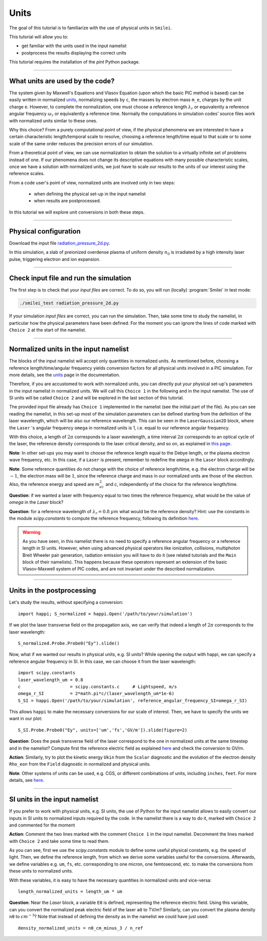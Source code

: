Units
================================================

The goal of this tutorial is to familiarize with the use of physical units in ``Smilei``.

This tutorial will allow you to:

* get familiar with the units used in the input namelist
* postprocess the results displaying the correct units

This tutorial requires the installation of the `pint` Python package.

----

What units are used by the code?
^^^^^^^^^^^^^^^^^^^^^^^^^^^^^^^^^^
The system given by Maxwell's Equations and Vlasov Equation (upon which the basic PIC
method is based) can be easily written in normalized `units <https://smileipic.github.io/Smilei/units.html>`_, normalizing speeds by ``c``,
the masses by electron mass ``m_e``, charges by the unit charge ``e``.
However, to complete the normalization, one must choose a reference length :math:`\lambda_r`
or equivalently a reference angular frequency :math:`\omega_r` or equivalently a reference time.
Normally the computations in simulation codes' source files work with normalized units similar to these ones.

Why this choice? From a purely computational point of view, if the 
physical phenomena we are interested in have a certain characteristic length/temporal scale to resolve, 
choosing a reference length/time equal to that scale or to some scale of the same order
reduces the precision errors of our simulation.

From a theoretical point of view, we can use normalization to obtain the solution to a virtually infinite set
of problems instead of one. If our phenomena does not change its descriptive equations with many possible characteristic scales, 
once we have a solution with normalized units, we just have to scale our results
to the units of our interest using the reference scales. 

From a code user's point of view, normalized units are involved only in two steps: 

  * when defining the physical set-up in the input namelist
  * when results are postprocessed. 
In this tutorial we will explore unit conversions in both these steps.

----

Physical configuration
^^^^^^^^^^^^^^^^^^^^^^

Download the input file `radiation_pressure_2d.py <radiation_pressure_2d.py>`_.

In this simulation, a slab of preionized overdense plasma of uniform density :math:`n_0`
is irradiated by a high intensity laser pulse, triggering electron and ion expansion.

----

Check input file and run the simulation
^^^^^^^^^^^^^^^^^^^^^^^^^^^^^^^^^^^^^^^^^^^^

The first step is to check that your `input files` are correct.
To do so, you will run (locally) :program:`Smilei` in test mode:

.. code-block:: bash

    ./smilei_test radiation_pressure_2d.py

If your simulation `input files` are correct, you can run the simulation.
Then, take some time to study the namelist, in particular how the physical parameters
have been defined. For the moment you can ignore the lines of code marked with ``Choice 2``
at the start of the namelist.

----

Normalized units in the input namelist
^^^^^^^^^^^^^^^^^^^^^^^^^^^^^^^^^^^^^^^^^^^

The blocks of the input namelist will accept only quantities in normalized units.
As mentioned before, choosing a reference length/time/angular frequency yields 
conversion factors for all physical units involved in a PIC simulation. 
For more details, see the `units <https://smileipic.github.io/Smilei/units.html>`_ page in the documentation.

Therefore, if you are accustomed to work with normalized units, you can directly 
put your physical set-up's parameters in the input namelist in normalized units.
We will call this ``Choice 1`` in the following and in the input namelist.
The use of SI units will be called ``Choice 2`` and will be explored in the last section 
of this tutorial.

The provided input file already has ``Choice 1`` implemented in the namelist 
(see the initial part of the file). As you can see reading the namelist, in this
set-up most of the simulation parameters can be defined starting from the definition 
of the laser wavelength, which will be also our reference wavelength.
This can be seen in the ``LaserGaussian2D`` block, where the ``Laser`` 's angular frequency 
``omega`` in normalized units is 1, i.e. equal to our reference angular frequency.

With this choice, a length of :math:`2\pi` corresponds to a laser wavelength,
a time interval :math:`2\pi` corresponds to an optical cycle of the laser, 
the reference density corresponds to the laser critical density, and so on, as explained in 
`this page <https://smileipic.github.io/Smilei/units.html>`_.

**Note**: In other set-ups you may want to choose the reference length equal to the Debye length,
or the plasma electron wave frequency, etc. In this case, if a ``Laser`` is present,
remember to redefine the ``omega`` in the ``Laser`` block accordingly.

**Note**: Some reference quantities do not change with the choice of reference length/time,
e.g. the electron charge will be :math:`-1`, the electron mass will be :math:`1`, since the 
reference charge and mass in our normalized units are those of the electron. 
Also, the reference energy and speed are :math:`m_ec^2` and `c`, independently of the choice for
the reference length/time.

**Question**: if we wanted a laser with frequency equal to two times the reference frequency,
what would be the value of `omega` in the `Laser` block?

**Question**: for a reference wavelength of :math:`\lambda_r=0.8` :math:`\mu m` what would be 
the reference density? Hint: use the constants in the module `scipy.constants` to compute the 
reference frequency, following its definition `here <https://smileipic.github.io/Smilei/units.html>`_.

.. warning::

  As you have seen, in this namelist there is no need to specify a reference angular frequency 
  or a reference length in SI units. However, when using advanced physical operators like
  ionization, collisions, multiphoton Breit Wheeler pair generation, radiation emission 
  you will have to do it (see related tutorials and the ``Main`` block of their namelists).
  This happens because these operators represent an extension of the basic Vlasov-Maxwell system of
  PIC codes, and are not invariant under the described normalization.


----

Units in the postprocessing
^^^^^^^^^^^^^^^^^^^^^^^^^^^^^^^^^^

Let's study the results, without specifying a conversion::

  import happi; S_normalized = happi.Open('/path/to/your/simulation')

If we plot the laser transverse field on the propagation axis, we can verify
that indeed a length of :math:`2\pi` corresponds to the laser wavelength::
  
  S_normalized.Probe.Probe0("Ey").slide()

Now, what if we wanted our results in physical units, e.g. SI units? While opening the output with happi,
we can specify a reference angular frequency in SI. In this case, we can choose it from 
the laser wavelength::

  import scipy.constants
  laser_wavelength_um = 0.8
  c                   = scipy.constants.c     # Lightspeed, m/s
  omega_r_SI          = 2*math.pi*c/(laser_wavelength_um*1e-6)
  S_SI = happi.Open('/path/to/your/simulation', reference_angular_frequency_SI=omega_r_SI)

This allows ``happi`` to make the necessary conversions for our scale of interest.
Then, we have to specify the units we want in our plot::

  S_SI.Probe.Probe0("Ey", units=['um','fs','GV/m']).slide(figure=2)

**Question**: Does the peak transverse field of the laser correspond to the one in normalized units
at the same timestep and in the namelist? Compute first the reference electric field as explained `here <https://smileipic.github.io/Smilei/units.html>`_
and check the conversion to GV/m.

**Action**: Similarly, try to plot the kinetic energy ``Ukin`` from the ``Scalar`` diagnostic
and the evolution of the electron density ``Rho_eon`` from the ``Field`` diagnostic
in normalized and physical units.  

**Note**: Other systems of units can be used, e.g. CGS, or different combinations of units, including ``inches``, ``feet``.
For more details, see `here <https://smileipic.github.io/Smilei/post-processing.html#specifying-units>`_.

----

SI units in the input namelist
^^^^^^^^^^^^^^^^^^^^^^^^^^^^^^^^^^

If you prefer to work with physical units, e.g. SI units, the use of Python for the input namelist 
allows to easily convert our inputs in SI units to normalized inputs required by
the code. In the namelist there is a way to do it, marked with ``Choice 2`` 
and commented for the moment

**Action**: Comment the two lines marked with the comment ``Choice 1`` in the input namelist.
Decomment the lines marked with ``Choice 2`` and take some time to read them.

As you can see, first we use the `scipy.constants` module to define some useful physical constants,
e.g. the speed of light. Then, we define the reference length, from which we derive some variables useful
for the conversions. Afterwards, we define variables e.g. ``um``, ``fs``, etc. corresponding to
one micron, one femtosecond, etc. to make the conversions from these units to normalized units.

With these variables, it is easy to have the necessary quantities in normalized units and vice-versa::

  length_normalized_units = length_um * um

**Question**: Near the `Laser` block, a variable ``E0`` is defined, representing the reference
electric field. Using this variable, can you convert the normalized peak electric field of the laser ``a0``
to TV/m? Similarly, can you convert the plasma density ``n0`` to :math:`cm^{-3}`? Note that instead of
defining the density as in the namelist we could have just used::

  density_normalized_units = n0_cm_minus_3 / n_ref